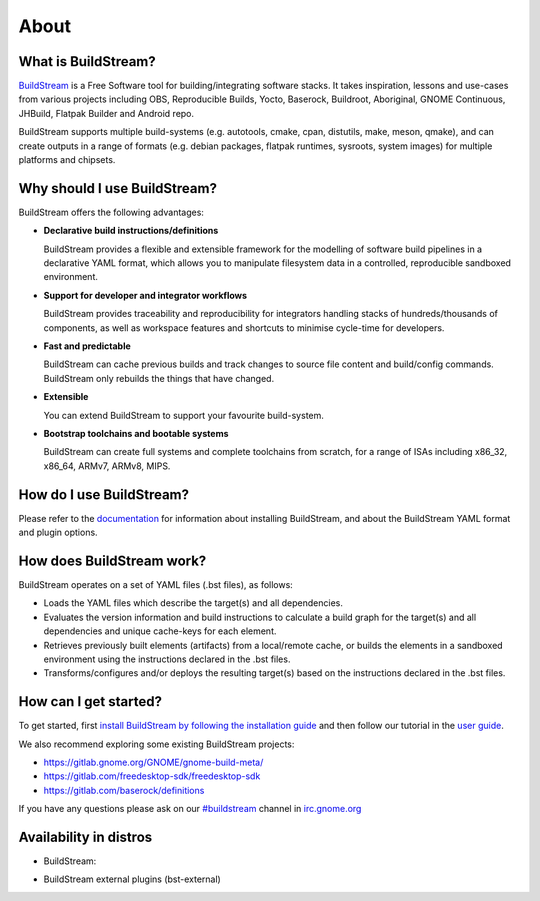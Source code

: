 About
-----

.. image:: https://buildstream.gitlab.io/buildstream/_static/release.svg
   :target: https://gitlab.com/BuildStream/buildstream/commits/bst-1

.. image:: https://buildstream.gitlab.io/buildstream/_static/snapshot.svg
   :target: https://gitlab.com/BuildStream/buildstream/commits/master

.. image:: https://gitlab.com/BuildStream/buildstream/badges/master/pipeline.svg
   :target: https://gitlab.com/BuildStream/buildstream/commits/master

.. image:: https://gitlab.com/BuildStream/buildstream/badges/master/coverage.svg?job=coverage
   :target: https://gitlab.com/BuildStream/buildstream/commits/master

.. image:: https://img.shields.io/pypi/v/BuildStream.svg
   :target: https://pypi.org/project/BuildStream

.. image:: https://app.fossa.io/api/projects/git%2Bgitlab.com%2FBuildStream%2Fbuildstream.svg?type=shield
   :target: https://app.fossa.io/projects/git%2Bgitlab.com%2FBuildStream%2Fbuildstream?ref=badge_shield


What is BuildStream?
====================
`BuildStream <https://buildstream.build>`_ is a Free Software tool for 
building/integrating software stacks.
It takes inspiration, lessons and use-cases from various projects including
OBS, Reproducible Builds, Yocto, Baserock, Buildroot, Aboriginal, GNOME Continuous,
JHBuild, Flatpak Builder and Android repo.

BuildStream supports multiple build-systems (e.g. autotools, cmake, cpan, distutils,
make, meson, qmake), and can create outputs in a range of formats (e.g. debian packages,
flatpak runtimes, sysroots, system images) for multiple platforms and chipsets.


Why should I use BuildStream?
=============================
BuildStream offers the following advantages:

* **Declarative build instructions/definitions**

  BuildStream provides a flexible and extensible framework for the modelling
  of software build pipelines in a declarative YAML format, which allows you to
  manipulate filesystem data in a controlled, reproducible sandboxed environment.

* **Support for developer and integrator workflows**

  BuildStream provides traceability and reproducibility for integrators handling
  stacks of hundreds/thousands of components, as well as workspace features and
  shortcuts to minimise cycle-time for developers.

* **Fast and predictable**

  BuildStream can cache previous builds and track changes to source file content
  and build/config commands. BuildStream only rebuilds the things that have changed.

* **Extensible**

  You can extend BuildStream to support your favourite build-system.

* **Bootstrap toolchains and bootable systems**

  BuildStream can create full systems and complete toolchains from scratch, for
  a range of ISAs including x86_32, x86_64, ARMv7, ARMv8, MIPS.


How do I use BuildStream?
=========================
Please refer to the `documentation <https://docs.buildstream.build>`_
for  information about installing BuildStream, and about the BuildStream YAML format
and plugin options.


How does BuildStream work?
==========================
BuildStream operates on a set of YAML files (.bst files), as follows:

* Loads the YAML files which describe the target(s) and all dependencies.
* Evaluates the version information and build instructions to calculate a build
  graph for the target(s) and all dependencies and unique cache-keys for each
  element.
* Retrieves previously built elements (artifacts) from a local/remote cache, or
  builds the elements in a sandboxed environment using the instructions declared
  in the .bst files.
* Transforms/configures and/or deploys the resulting target(s) based on the
  instructions declared in the .bst files.


How can I get started?
======================
To get started, first `install BuildStream by following the installation guide
<https://buildstream.build/install.html>`_
and then follow our tutorial in the
`user guide <https://docs.buildstream.build/1.4.1/main_using.html>`_.

We also recommend exploring some existing BuildStream projects:

* https://gitlab.gnome.org/GNOME/gnome-build-meta/
* https://gitlab.com/freedesktop-sdk/freedesktop-sdk
* https://gitlab.com/baserock/definitions

If you have any questions please ask on our `#buildstream <irc://irc.gnome.org/buildstream>`_ channel in `irc.gnome.org <irc://irc.gnome.org>`_


Availability in distros
=======================
* BuildStream:

.. image:: https://repology.org/badge/vertical-allrepos/buildstream.svg
   :target: https://repology.org/metapackage/buildstream/versions

* BuildStream external plugins (bst-external)

.. image:: https://repology.org/badge/vertical-allrepos/bst-external.svg
   :target: https://repology.org/metapackage/bst-external/versions
